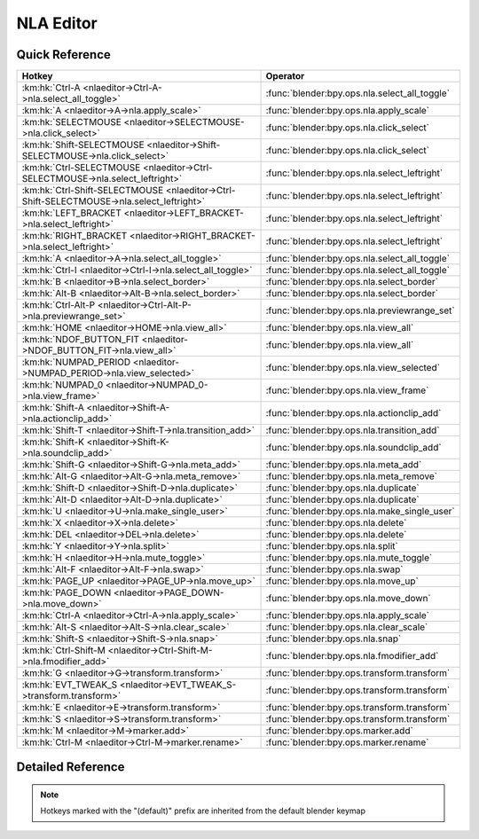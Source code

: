 **********
NLA Editor
**********

.. km:module:: nlaeditor

   


---------------
Quick Reference
---------------

+------------------------------------------------------------------------------------------+----------------------------------------------+
|Hotkey                                                                                    |Operator                                      |
+==========================================================================================+==============================================+
|:km:hk:`Ctrl-A <nlaeditor->Ctrl-A->nla.select_all_toggle>`                                |:func:`blender:bpy.ops.nla.select_all_toggle` |
+------------------------------------------------------------------------------------------+----------------------------------------------+
|:km:hk:`A <nlaeditor->A->nla.apply_scale>`                                                |:func:`blender:bpy.ops.nla.apply_scale`       |
+------------------------------------------------------------------------------------------+----------------------------------------------+
|:km:hk:`SELECTMOUSE <nlaeditor->SELECTMOUSE->nla.click_select>`                           |:func:`blender:bpy.ops.nla.click_select`      |
+------------------------------------------------------------------------------------------+----------------------------------------------+
|:km:hk:`Shift-SELECTMOUSE <nlaeditor->Shift-SELECTMOUSE->nla.click_select>`               |:func:`blender:bpy.ops.nla.click_select`      |
+------------------------------------------------------------------------------------------+----------------------------------------------+
|:km:hk:`Ctrl-SELECTMOUSE <nlaeditor->Ctrl-SELECTMOUSE->nla.select_leftright>`             |:func:`blender:bpy.ops.nla.select_leftright`  |
+------------------------------------------------------------------------------------------+----------------------------------------------+
|:km:hk:`Ctrl-Shift-SELECTMOUSE <nlaeditor->Ctrl-Shift-SELECTMOUSE->nla.select_leftright>` |:func:`blender:bpy.ops.nla.select_leftright`  |
+------------------------------------------------------------------------------------------+----------------------------------------------+
|:km:hk:`LEFT_BRACKET <nlaeditor->LEFT_BRACKET->nla.select_leftright>`                     |:func:`blender:bpy.ops.nla.select_leftright`  |
+------------------------------------------------------------------------------------------+----------------------------------------------+
|:km:hk:`RIGHT_BRACKET <nlaeditor->RIGHT_BRACKET->nla.select_leftright>`                   |:func:`blender:bpy.ops.nla.select_leftright`  |
+------------------------------------------------------------------------------------------+----------------------------------------------+
|:km:hk:`A <nlaeditor->A->nla.select_all_toggle>`                                          |:func:`blender:bpy.ops.nla.select_all_toggle` |
+------------------------------------------------------------------------------------------+----------------------------------------------+
|:km:hk:`Ctrl-I <nlaeditor->Ctrl-I->nla.select_all_toggle>`                                |:func:`blender:bpy.ops.nla.select_all_toggle` |
+------------------------------------------------------------------------------------------+----------------------------------------------+
|:km:hk:`B <nlaeditor->B->nla.select_border>`                                              |:func:`blender:bpy.ops.nla.select_border`     |
+------------------------------------------------------------------------------------------+----------------------------------------------+
|:km:hk:`Alt-B <nlaeditor->Alt-B->nla.select_border>`                                      |:func:`blender:bpy.ops.nla.select_border`     |
+------------------------------------------------------------------------------------------+----------------------------------------------+
|:km:hk:`Ctrl-Alt-P <nlaeditor->Ctrl-Alt-P->nla.previewrange_set>`                         |:func:`blender:bpy.ops.nla.previewrange_set`  |
+------------------------------------------------------------------------------------------+----------------------------------------------+
|:km:hk:`HOME <nlaeditor->HOME->nla.view_all>`                                             |:func:`blender:bpy.ops.nla.view_all`          |
+------------------------------------------------------------------------------------------+----------------------------------------------+
|:km:hk:`NDOF_BUTTON_FIT <nlaeditor->NDOF_BUTTON_FIT->nla.view_all>`                       |:func:`blender:bpy.ops.nla.view_all`          |
+------------------------------------------------------------------------------------------+----------------------------------------------+
|:km:hk:`NUMPAD_PERIOD <nlaeditor->NUMPAD_PERIOD->nla.view_selected>`                      |:func:`blender:bpy.ops.nla.view_selected`     |
+------------------------------------------------------------------------------------------+----------------------------------------------+
|:km:hk:`NUMPAD_0 <nlaeditor->NUMPAD_0->nla.view_frame>`                                   |:func:`blender:bpy.ops.nla.view_frame`        |
+------------------------------------------------------------------------------------------+----------------------------------------------+
|:km:hk:`Shift-A <nlaeditor->Shift-A->nla.actionclip_add>`                                 |:func:`blender:bpy.ops.nla.actionclip_add`    |
+------------------------------------------------------------------------------------------+----------------------------------------------+
|:km:hk:`Shift-T <nlaeditor->Shift-T->nla.transition_add>`                                 |:func:`blender:bpy.ops.nla.transition_add`    |
+------------------------------------------------------------------------------------------+----------------------------------------------+
|:km:hk:`Shift-K <nlaeditor->Shift-K->nla.soundclip_add>`                                  |:func:`blender:bpy.ops.nla.soundclip_add`     |
+------------------------------------------------------------------------------------------+----------------------------------------------+
|:km:hk:`Shift-G <nlaeditor->Shift-G->nla.meta_add>`                                       |:func:`blender:bpy.ops.nla.meta_add`          |
+------------------------------------------------------------------------------------------+----------------------------------------------+
|:km:hk:`Alt-G <nlaeditor->Alt-G->nla.meta_remove>`                                        |:func:`blender:bpy.ops.nla.meta_remove`       |
+------------------------------------------------------------------------------------------+----------------------------------------------+
|:km:hk:`Shift-D <nlaeditor->Shift-D->nla.duplicate>`                                      |:func:`blender:bpy.ops.nla.duplicate`         |
+------------------------------------------------------------------------------------------+----------------------------------------------+
|:km:hk:`Alt-D <nlaeditor->Alt-D->nla.duplicate>`                                          |:func:`blender:bpy.ops.nla.duplicate`         |
+------------------------------------------------------------------------------------------+----------------------------------------------+
|:km:hk:`U <nlaeditor->U->nla.make_single_user>`                                           |:func:`blender:bpy.ops.nla.make_single_user`  |
+------------------------------------------------------------------------------------------+----------------------------------------------+
|:km:hk:`X <nlaeditor->X->nla.delete>`                                                     |:func:`blender:bpy.ops.nla.delete`            |
+------------------------------------------------------------------------------------------+----------------------------------------------+
|:km:hk:`DEL <nlaeditor->DEL->nla.delete>`                                                 |:func:`blender:bpy.ops.nla.delete`            |
+------------------------------------------------------------------------------------------+----------------------------------------------+
|:km:hk:`Y <nlaeditor->Y->nla.split>`                                                      |:func:`blender:bpy.ops.nla.split`             |
+------------------------------------------------------------------------------------------+----------------------------------------------+
|:km:hk:`H <nlaeditor->H->nla.mute_toggle>`                                                |:func:`blender:bpy.ops.nla.mute_toggle`       |
+------------------------------------------------------------------------------------------+----------------------------------------------+
|:km:hk:`Alt-F <nlaeditor->Alt-F->nla.swap>`                                               |:func:`blender:bpy.ops.nla.swap`              |
+------------------------------------------------------------------------------------------+----------------------------------------------+
|:km:hk:`PAGE_UP <nlaeditor->PAGE_UP->nla.move_up>`                                        |:func:`blender:bpy.ops.nla.move_up`           |
+------------------------------------------------------------------------------------------+----------------------------------------------+
|:km:hk:`PAGE_DOWN <nlaeditor->PAGE_DOWN->nla.move_down>`                                  |:func:`blender:bpy.ops.nla.move_down`         |
+------------------------------------------------------------------------------------------+----------------------------------------------+
|:km:hk:`Ctrl-A <nlaeditor->Ctrl-A->nla.apply_scale>`                                      |:func:`blender:bpy.ops.nla.apply_scale`       |
+------------------------------------------------------------------------------------------+----------------------------------------------+
|:km:hk:`Alt-S <nlaeditor->Alt-S->nla.clear_scale>`                                        |:func:`blender:bpy.ops.nla.clear_scale`       |
+------------------------------------------------------------------------------------------+----------------------------------------------+
|:km:hk:`Shift-S <nlaeditor->Shift-S->nla.snap>`                                           |:func:`blender:bpy.ops.nla.snap`              |
+------------------------------------------------------------------------------------------+----------------------------------------------+
|:km:hk:`Ctrl-Shift-M <nlaeditor->Ctrl-Shift-M->nla.fmodifier_add>`                        |:func:`blender:bpy.ops.nla.fmodifier_add`     |
+------------------------------------------------------------------------------------------+----------------------------------------------+
|:km:hk:`G <nlaeditor->G->transform.transform>`                                            |:func:`blender:bpy.ops.transform.transform`   |
+------------------------------------------------------------------------------------------+----------------------------------------------+
|:km:hk:`EVT_TWEAK_S <nlaeditor->EVT_TWEAK_S->transform.transform>`                        |:func:`blender:bpy.ops.transform.transform`   |
+------------------------------------------------------------------------------------------+----------------------------------------------+
|:km:hk:`E <nlaeditor->E->transform.transform>`                                            |:func:`blender:bpy.ops.transform.transform`   |
+------------------------------------------------------------------------------------------+----------------------------------------------+
|:km:hk:`S <nlaeditor->S->transform.transform>`                                            |:func:`blender:bpy.ops.transform.transform`   |
+------------------------------------------------------------------------------------------+----------------------------------------------+
|:km:hk:`M <nlaeditor->M->marker.add>`                                                     |:func:`blender:bpy.ops.marker.add`            |
+------------------------------------------------------------------------------------------+----------------------------------------------+
|:km:hk:`Ctrl-M <nlaeditor->Ctrl-M->marker.rename>`                                        |:func:`blender:bpy.ops.marker.rename`         |
+------------------------------------------------------------------------------------------+----------------------------------------------+


------------------
Detailed Reference
------------------

.. note:: Hotkeys marked with the "(default)" prefix are inherited from the default blender keymap

   

.. km:hotkey:: Ctrl-A -> nla.select_all_toggle

   (De)select All

   bpy.ops.nla.select_all_toggle(invert=False)
   
   
   +------------+--------+
   |Properties: |Values: |
   +============+========+
   |Invert      |False   |
   +------------+--------+
   
   
.. km:hotkey:: A -> nla.apply_scale

   Apply Scale

   bpy.ops.nla.apply_scale()
   
   
.. km:hotkeyd:: SELECTMOUSE -> nla.click_select

   Mouse Select

   bpy.ops.nla.click_select(extend=False)
   
   
   +--------------+--------+
   |Properties:   |Values: |
   +==============+========+
   |Extend Select |False   |
   +--------------+--------+
   
   
.. km:hotkeyd:: Shift-SELECTMOUSE -> nla.click_select

   Mouse Select

   bpy.ops.nla.click_select(extend=False)
   
   
   +--------------+--------+
   |Properties:   |Values: |
   +==============+========+
   |Extend Select |True    |
   +--------------+--------+
   
   
.. km:hotkeyd:: Ctrl-SELECTMOUSE -> nla.select_leftright

   Select Left/Right

   bpy.ops.nla.select_leftright(mode='CHECK', extend=False)
   
   
   +--------------+--------+
   |Properties:   |Values: |
   +==============+========+
   |Extend Select |False   |
   +--------------+--------+
   |Mode          |CHECK   |
   +--------------+--------+
   
   
.. km:hotkeyd:: Ctrl-Shift-SELECTMOUSE -> nla.select_leftright

   Select Left/Right

   bpy.ops.nla.select_leftright(mode='CHECK', extend=False)
   
   
   +--------------+--------+
   |Properties:   |Values: |
   +==============+========+
   |Extend Select |True    |
   +--------------+--------+
   |Mode          |CHECK   |
   +--------------+--------+
   
   
.. km:hotkeyd:: LEFT_BRACKET -> nla.select_leftright

   Select Left/Right

   bpy.ops.nla.select_leftright(mode='CHECK', extend=False)
   
   
   +--------------+--------+
   |Properties:   |Values: |
   +==============+========+
   |Extend Select |False   |
   +--------------+--------+
   |Mode          |LEFT    |
   +--------------+--------+
   
   
.. km:hotkeyd:: RIGHT_BRACKET -> nla.select_leftright

   Select Left/Right

   bpy.ops.nla.select_leftright(mode='CHECK', extend=False)
   
   
   +--------------+--------+
   |Properties:   |Values: |
   +==============+========+
   |Extend Select |False   |
   +--------------+--------+
   |Mode          |RIGHT   |
   +--------------+--------+
   
   
.. km:hotkeyd:: A -> nla.select_all_toggle

   (De)select All

   bpy.ops.nla.select_all_toggle(invert=False)
   
   
   +------------+--------+
   |Properties: |Values: |
   +============+========+
   |Invert      |False   |
   +------------+--------+
   
   
.. km:hotkeyd:: Ctrl-I -> nla.select_all_toggle

   (De)select All

   bpy.ops.nla.select_all_toggle(invert=False)
   
   
   +------------+--------+
   |Properties: |Values: |
   +============+========+
   |Invert      |True    |
   +------------+--------+
   
   
.. km:hotkeyd:: B -> nla.select_border

   Border Select

   bpy.ops.nla.select_border(gesture_mode=0, xmin=0, xmax=0, ymin=0, ymax=0, extend=True, axis_range=False)
   
   
   +------------+--------+
   |Properties: |Values: |
   +============+========+
   |Axis Range  |False   |
   +------------+--------+
   
   
.. km:hotkeyd:: Alt-B -> nla.select_border

   Border Select

   bpy.ops.nla.select_border(gesture_mode=0, xmin=0, xmax=0, ymin=0, ymax=0, extend=True, axis_range=False)
   
   
   +------------+--------+
   |Properties: |Values: |
   +============+========+
   |Axis Range  |True    |
   +------------+--------+
   
   
.. km:hotkeyd:: Ctrl-Alt-P -> nla.previewrange_set

   Auto-Set Preview Range

   bpy.ops.nla.previewrange_set()
   
   
.. km:hotkeyd:: HOME -> nla.view_all

   View All

   bpy.ops.nla.view_all()
   
   
.. km:hotkeyd:: NDOF_BUTTON_FIT -> nla.view_all

   View All

   bpy.ops.nla.view_all()
   
   
.. km:hotkeyd:: NUMPAD_PERIOD -> nla.view_selected

   View Selected

   bpy.ops.nla.view_selected()
   
   
.. km:hotkeyd:: NUMPAD_0 -> nla.view_frame

   View Frame

   bpy.ops.nla.view_frame()
   
   
.. km:hotkeyd:: Shift-A -> nla.actionclip_add

   Add Action Strip

   bpy.ops.nla.actionclip_add(action='<UNKNOWN ENUM>')
   
   
.. km:hotkeyd:: Shift-T -> nla.transition_add

   Add Transition

   bpy.ops.nla.transition_add()
   
   
.. km:hotkeyd:: Shift-K -> nla.soundclip_add

   Add Sound Clip

   bpy.ops.nla.soundclip_add()
   
   
.. km:hotkeyd:: Shift-G -> nla.meta_add

   Add Meta-Strips

   bpy.ops.nla.meta_add()
   
   
.. km:hotkeyd:: Alt-G -> nla.meta_remove

   Remove Meta-Strips

   bpy.ops.nla.meta_remove()
   
   
.. km:hotkeyd:: Shift-D -> nla.duplicate

   Duplicate Strips

   bpy.ops.nla.duplicate(linked=False, mode='TRANSLATION')
   
   
   +------------+--------+
   |Properties: |Values: |
   +============+========+
   |Linked      |False   |
   +------------+--------+
   
   
.. km:hotkeyd:: Alt-D -> nla.duplicate

   Duplicate Strips

   bpy.ops.nla.duplicate(linked=False, mode='TRANSLATION')
   
   
   +------------+--------+
   |Properties: |Values: |
   +============+========+
   |Linked      |True    |
   +------------+--------+
   
   
.. km:hotkeyd:: U -> nla.make_single_user

   Make Single User

   bpy.ops.nla.make_single_user()
   
   
.. km:hotkeyd:: X -> nla.delete

   Delete Strips

   bpy.ops.nla.delete()
   
   
.. km:hotkeyd:: DEL -> nla.delete

   Delete Strips

   bpy.ops.nla.delete()
   
   
.. km:hotkeyd:: Y -> nla.split

   Split Strips

   bpy.ops.nla.split()
   
   
.. km:hotkeyd:: H -> nla.mute_toggle

   Toggle Muting

   bpy.ops.nla.mute_toggle()
   
   
.. km:hotkeyd:: Alt-F -> nla.swap

   Swap Strips

   bpy.ops.nla.swap()
   
   
.. km:hotkeyd:: PAGE_UP -> nla.move_up

   Move Strips Up

   bpy.ops.nla.move_up()
   
   
.. km:hotkeyd:: PAGE_DOWN -> nla.move_down

   Move Strips Down

   bpy.ops.nla.move_down()
   
   
.. km:hotkeyd:: Ctrl-A -> nla.apply_scale

   Apply Scale

   bpy.ops.nla.apply_scale()
   
   
.. km:hotkeyd:: Alt-S -> nla.clear_scale

   Clear Scale

   bpy.ops.nla.clear_scale()
   
   
.. km:hotkeyd:: Shift-S -> nla.snap

   Snap Strips

   bpy.ops.nla.snap(type='CFRA')
   
   
.. km:hotkeyd:: Ctrl-Shift-M -> nla.fmodifier_add

   Add F-Modifier

   bpy.ops.nla.fmodifier_add(type='NULL', only_active=True)
   
   
.. km:hotkeyd:: G -> transform.transform

   Transform

   bpy.ops.transform.transform(mode='TRANSLATION', value=(0, 0, 0, 0), axis=(0, 0, 0), constraint_axis=(False, False, False), constraint_orientation='GLOBAL', mirror=False, proportional='DISABLED', proportional_edit_falloff='SMOOTH', proportional_size=1, snap=False, snap_target='CLOSEST', snap_point=(0, 0, 0), snap_align=False, snap_normal=(0, 0, 0), gpencil_strokes=False, release_confirm=False)
   
   
   +------------+------------+
   |Properties: |Values:     |
   +============+============+
   |Mode        |TRANSLATION |
   +------------+------------+
   
   
.. km:hotkeyd:: EVT_TWEAK_S -> transform.transform

   Transform

   bpy.ops.transform.transform(mode='TRANSLATION', value=(0, 0, 0, 0), axis=(0, 0, 0), constraint_axis=(False, False, False), constraint_orientation='GLOBAL', mirror=False, proportional='DISABLED', proportional_edit_falloff='SMOOTH', proportional_size=1, snap=False, snap_target='CLOSEST', snap_point=(0, 0, 0), snap_align=False, snap_normal=(0, 0, 0), gpencil_strokes=False, release_confirm=False)
   
   
   +------------+------------+
   |Properties: |Values:     |
   +============+============+
   |Mode        |TRANSLATION |
   +------------+------------+
   
   
.. km:hotkeyd:: E -> transform.transform

   Transform

   bpy.ops.transform.transform(mode='TRANSLATION', value=(0, 0, 0, 0), axis=(0, 0, 0), constraint_axis=(False, False, False), constraint_orientation='GLOBAL', mirror=False, proportional='DISABLED', proportional_edit_falloff='SMOOTH', proportional_size=1, snap=False, snap_target='CLOSEST', snap_point=(0, 0, 0), snap_align=False, snap_normal=(0, 0, 0), gpencil_strokes=False, release_confirm=False)
   
   
   +------------+------------+
   |Properties: |Values:     |
   +============+============+
   |Mode        |TIME_EXTEND |
   +------------+------------+
   
   
.. km:hotkeyd:: S -> transform.transform

   Transform

   bpy.ops.transform.transform(mode='TRANSLATION', value=(0, 0, 0, 0), axis=(0, 0, 0), constraint_axis=(False, False, False), constraint_orientation='GLOBAL', mirror=False, proportional='DISABLED', proportional_edit_falloff='SMOOTH', proportional_size=1, snap=False, snap_target='CLOSEST', snap_point=(0, 0, 0), snap_align=False, snap_normal=(0, 0, 0), gpencil_strokes=False, release_confirm=False)
   
   
   +------------+-----------+
   |Properties: |Values:    |
   +============+===========+
   |Mode        |TIME_SCALE |
   +------------+-----------+
   
   
.. km:hotkeyd:: M -> marker.add

   Add Time Marker

   bpy.ops.marker.add()
   
   
.. km:hotkeyd:: Ctrl-M -> marker.rename

   Rename Marker

   bpy.ops.marker.rename(name="RenamedMarker")
   
   
